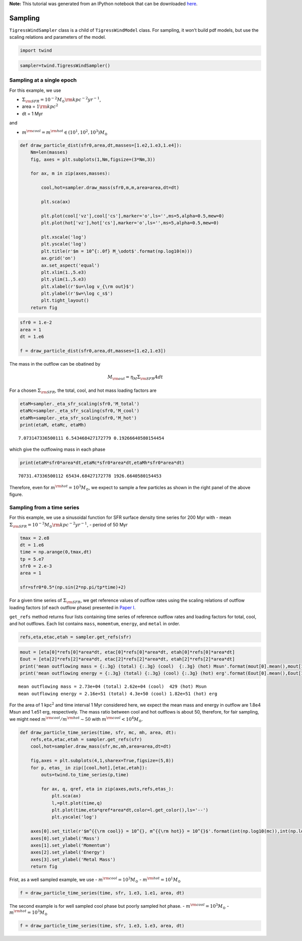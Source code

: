 **Note:** This tutorial was generated from an IPython notebook that can be
downloaded `here <../../_static/notebooks/sampling.ipynb>`_.

.. _sampling:



Sampling
========

``TigressWindSampler`` class is a child of ``TigressWindModel`` class.
For sampling, it won’t build pdf models, but use the scaling relations
and parameters of the model.

.. code:: python

    import twind

.. code:: python

    sampler=twind.TigressWindSampler()

Sampling at a single epoch
--------------------------

For this example, we use

-  :math:`\Sigma_{\rm SFR} = 10^{-2} M_\odot{\rm kpc^{-2} yr^{-1}}`,
-  area = :math:`1 {\rm kpc}^2`
-  dt = 1 Myr

and

-  :math:`m^{\rm cool} = m^{\rm hot} \in (10^1, 10^2, 10^3)M_\odot`

.. code:: python

    def draw_particle_dist(sfr0,area,dt,masses=[1.e2,1.e3,1.e4]):
        Nm=len(masses)
        fig, axes = plt.subplots(1,Nm,figsize=(3*Nm,3))
    
        for ax, m in zip(axes,masses):
    
            cool,hot=sampler.draw_mass(sfr0,m,m,area=area,dt=dt)
    
            plt.sca(ax)
    
            plt.plot(cool['vz'],cool['cs'],marker='o',ls='',ms=5,alpha=0.5,mew=0)
            plt.plot(hot['vz'],hot['cs'],marker='o',ls='',ms=5,alpha=0.5,mew=0)
            
            plt.xscale('log')
            plt.yscale('log')
            plt.title(r'$m = 10^{:.0f} M_\odot$'.format(np.log10(m)))
            ax.grid('on')
            ax.set_aspect('equal')
            plt.xlim(1.,5.e3)
            plt.ylim(1.,5.e3)
            plt.xlabel(r'$u=\log v_{\rm out}$')
            plt.ylabel(r'$w=\log c_s$')
            plt.tight_layout()
        return fig

.. code:: python

    sfr0 = 1.e-2
    area = 1
    dt = 1.e6
    
    f = draw_particle_dist(sfr0,area,dt,masses=[1.e2,1.e3])



.. image:: sampling_files/sampling_9_0.png


The mass in the outflow can be obatined by

.. math::  M_{\rm out} = \eta_M \Sigma_{\rm SFR} A dt

For a chosen :math:`\Sigma_{\rm SFR}`, the total, cool, and hot mass
loading factors are

.. code:: python

    etaM=sampler._eta_sfr_scaling(sfr0,'M_total')
    etaMc=sampler._eta_sfr_scaling(sfr0,'M_cool')
    etaMh=sampler._eta_sfr_scaling(sfr0,'M_hot')
    print(etaM, etaMc, etaMh)


.. parsed-literal::

    7.073147336500111 6.543468427172779 0.19266640580154454


which give the outflowing mass in each phase

.. code:: python

    print(etaM*sfr0*area*dt,etaMc*sfr0*area*dt,etaMh*sfr0*area*dt)


.. parsed-literal::

    70731.47336500112 65434.68427172778 1926.6640580154453


Therefore, even for :math:`m^{\rm hot}=10^3 M_\odot`, we expect to
sample a few particles as shown in the right panel of the above figure.

Sampling from a time series
---------------------------

For this example, we use a sinusoidal function for SFR surface density
time series for 200 Myr with - mean
:math:`\Sigma_{\rm SFR} = 10^{-3} M_\odot{\rm kpc^{-2} yr^{-1}}`, -
period of 50 Myr

.. code:: python

    tmax = 2.e8
    dt = 1.e6
    time = np.arange(0,tmax,dt)
    tp = 5.e7
    sfr0 = 2.e-3
    area = 1
    
    sfr=sfr0*0.5*(np.sin(2*np.pi/tp*time)+2)

For a given time series of :math:`\Sigma_{\rm SFR}`, we get reference
values of outflow rates using the scaling relations of outflow loading
factors (of each outflow phase) presented in `Paper I <link>`__.

``get_refs`` method returns four lists containing time series of
reference outflow rates and loading factors for total, cool, and hot
outflows. Each list contains ``mass``, ``momemtum``, ``energy``, and
``metal`` in order.

.. code:: python

    refs,eta,etac,etah = sampler.get_refs(sfr)

.. code:: python

    mout = [eta[0]*refs[0]*area*dt, etac[0]*refs[0]*area*dt, etah[0]*refs[0]*area*dt]
    Eout = [eta[2]*refs[2]*area*dt, etac[2]*refs[2]*area*dt, etah[2]*refs[2]*area*dt]
    print('mean outflowing mass = {:.3g} (total) {:.3g} (cool)  {:.3g} (hot) Msun'.format(mout[0].mean(),mout[1].mean(),mout[2].mean()))
    print('mean outflowing energy = {:.3g} (total) {:.3g} (cool) {:.3g} (hot) erg'.format(Eout[0].mean(),Eout[1].mean(),Eout[2].mean()))


.. parsed-literal::

    mean outflowing mass = 2.73e+04 (total) 2.62e+04 (cool)  429 (hot) Msun
    mean outflowing energy = 2.16e+51 (total) 4.3e+50 (cool) 1.82e+51 (hot) erg


For the area of 1 kpc\ :math:`^2` and time interval 1 Myr considered
here, we expect the mean mass and energy in outflow are 1.8e4 Msun and
1.e51 erg, respectively. The mass ratio between cool and hot outflows is
about 50, therefore, for fair sampling, we might need
:math:`m^{\rm cool}/m^{\rm hot}\sim50` with
:math:`m^{\rm cool}<10^4 M_\odot`.

.. code:: python

    def draw_particle_time_series(time, sfr, mc, mh, area, dt):
        refs,eta,etac,etah = sampler.get_refs(sfr)
        cool,hot=sampler.draw_mass(sfr,mc,mh,area=area,dt=dt)
    
        fig,axes = plt.subplots(4,1,sharex=True,figsize=(5,8))
        for p, etas_ in zip([cool,hot],[etac,etah]):
            outs=twind.to_time_series(p,time)
    
            for ax, q, qref, eta in zip(axes,outs,refs,etas_):
                plt.sca(ax)
                l,=plt.plot(time,q)       
                plt.plot(time,eta*qref*area*dt,color=l.get_color(),ls='--')
                plt.yscale('log')
    
        axes[0].set_title(r'$m^{{\rm cool}} = 10^{}, m^{{\rm hot}} = 10^{}$'.format(int(np.log10(mc)),int(np.log10(mh))))
        axes[0].set_ylabel('Mass')
        axes[1].set_ylabel('Momentum')
        axes[2].set_ylabel('Energy')
        axes[3].set_ylabel('Metal Mass')
        return fig

Frist, as a well sampled example, we use -
:math:`m^{\rm cool} = 10^3 M_\odot` - :math:`m^{\rm hot} = 10^1 M_\odot`

.. code:: python

    f = draw_particle_time_series(time, sfr, 1.e3, 1.e1, area, dt)



.. image:: sampling_files/sampling_24_0.png


The second example is for well sampled cool phase but poorly sampled hot
phase. - :math:`m^{\rm cool} = 10^3 M_\odot` -
:math:`m^{\rm hot} = 10^3 M_\odot`

.. code:: python

    f = draw_particle_time_series(time, sfr, 1.e3, 1.e3, area, dt)



.. image:: sampling_files/sampling_26_0.png

